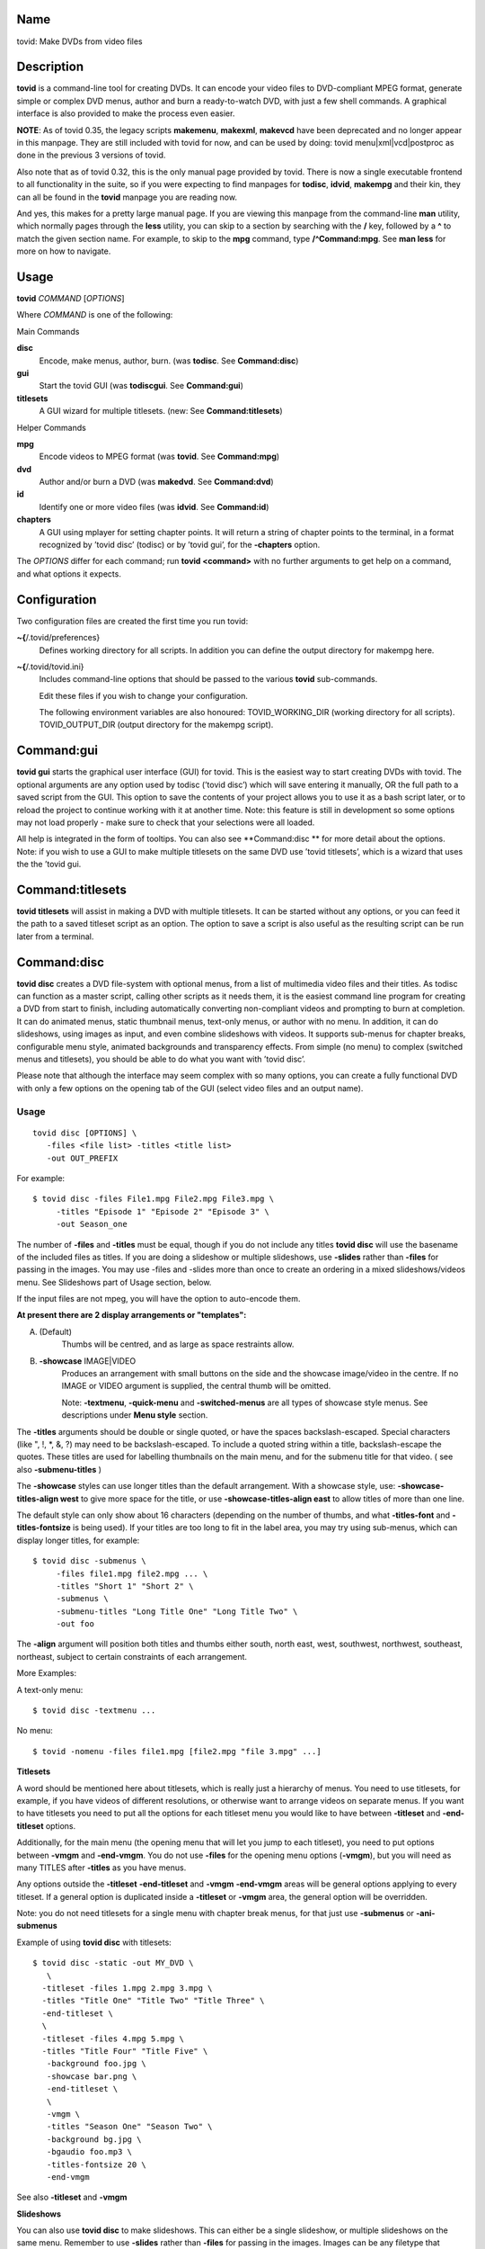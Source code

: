 Name
====

tovid: Make DVDs from video files

Description
===========

**tovid** is a command-line tool for creating DVDs. It can encode your
video files to DVD-compliant MPEG format, generate simple or complex DVD
menus, author and burn a ready-to-watch DVD, with just a few shell
commands. A graphical interface is also provided to make the process
even easier.

**NOTE**: As of tovid 0.35, the legacy scripts **makemenu**,
**makexml**, **makevcd** have been deprecated and no longer appear in
this manpage. They are still included with tovid for now, and can be
used by doing: tovid menu|xml|vcd|postproc
as done in the previous 3 versions of tovid.

Also note that as of tovid 0.32, this is the only manual page provided
by tovid. There is now a single executable frontend to all functionality
in the suite, so if you were expecting to find manpages for **todisc**,
**idvid**, **makempg** and their kin, they can all be found in the
**tovid** manpage you are reading now.

And yes, this makes for a pretty large manual page. If you are viewing
this manpage from the command-line **man** utility, which normally pages
through the **less** utility, you can skip to a section by searching
with the **/** key, followed by a **^** to match the given section name.
For example, to skip to the **mpg** command, type **/^Command:mpg**. See
**man less** for more on how to navigate.

Usage
=====

**tovid** *COMMAND* [*OPTIONS*]

Where *COMMAND* is one of the following:

Main Commands

**disc**
    Encode, make menus, author, burn. (was **todisc**. See
    **Command:disc**)

**gui**
    Start the tovid GUI (was **todiscgui**. See **Command:gui**)

**titlesets**
    A GUI wizard for multiple titlesets. (new: See
    **Command:titlesets**)

Helper Commands

**mpg**
    Encode videos to MPEG format (was **tovid**. See **Command:mpg**)

**dvd**
    Author and/or burn a DVD (was **makedvd**. See **Command:dvd**)

**id**
    Identify one or more video files (was **idvid**. See **Command:id**)

**chapters**
    A GUI using mplayer for setting chapter points. It will return a
    string of chapter points to the terminal, in a format recognized by
    ’tovid disc’ (todisc) or by ’tovid gui’, for the **-chapters**
    option.

The *OPTIONS* differ for each command; run **tovid
<command>** with no further arguments to get help on
a command, and what options it expects.

Configuration
=============

Two configuration files are created the first time you run tovid:

**~{**/.tovid/preferences}
    Defines working directory for all scripts. In addition you can
    define the output directory for makempg here.

**~{**/.tovid/tovid.ini}
    Includes command-line options that should be passed to the various
    **tovid** sub-commands.

    Edit these files if you wish to change your configuration.

    The following environment variables are also honoured:
    TOVID\_WORKING\_DIR (working directory for all scripts).
    TOVID\_OUTPUT\_DIR (output directory for the makempg script).

Command:gui
===========

**tovid gui** starts the graphical user interface (GUI) for tovid. This
is the easiest way to start creating DVDs with tovid. The optional
arguments are any option used by todisc (’tovid disc’) which will save
entering it manually, OR the full path to a saved script from the GUI.
This option to save the contents of your project allows you to use it as
a bash script later, or to reload the project to continue working with
it at another time. Note: this feature is still in development so some
options may not load properly - make sure to check that your selections
were all loaded.

All help is integrated in the form of tooltips. You can also see
\*\*Command:disc \*\* for more detail about the options. Note: if you
wish to use a GUI to make multiple titlesets on the same DVD use ’tovid
titlesets’, which is a wizard that uses the the ’tovid gui.

Command:titlesets
=================

**tovid titlesets** will assist in making a DVD with multiple titlesets.
It can be started without any options, or you can feed it the path to a
saved titleset script as an option. The option to save a script is also
useful as the resulting script can be run later from a terminal.

Command:disc
============

**tovid disc** creates a DVD file-system with optional menus, from a
list of multimedia video files and their titles. As todisc can function
as a master script, calling other scripts as it needs them, it is the
easiest command line program for creating a DVD from start to finish,
including automatically converting non-compliant videos and prompting to
burn at completion. It can do animated menus, static thumbnail menus,
text-only menus, or author with no menu. In addition, it can do
slideshows, using images as input, and even combine slideshows with
videos. It supports sub-menus for chapter breaks, configurable menu
style, animated backgrounds and transparency effects. From simple (no
menu) to complex (switched menus and titlesets), you should be able to
do what you want with ’tovid disc’.

Please note that although the interface may seem complex with so many
options, you can create a fully functional DVD with only a few options
on the opening tab of the GUI (select video files and an output name).

Usage
-----

::

     tovid disc [OPTIONS] \
        -files <file list> -titles <title list>
        -out OUT_PREFIX

For example:

::

     $ tovid disc -files File1.mpg File2.mpg File3.mpg \
          -titles "Episode 1" "Episode 2" "Episode 3" \
          -out Season_one

The number of **-files** and **-titles** must be equal, though if you do
not include any titles **tovid disc** will use the basename of the
included files as titles. If you are doing a slideshow or multiple
slideshows, use **-slides** rather than **-files** for passing in the
images. You may use -files and -slides more than once to create an
ordering in a mixed slideshows/videos menu. See Slideshows part of Usage
section, below.

If the input files are not mpeg, you will have the option to auto-encode
them.

**At present there are 2 display arrangements or "templates":**

A. (Default)
    Thumbs will be centred, and as large as space restraints allow.

B. **-showcase** IMAGE|VIDEO
    Produces an arrangement with small buttons on the side and the
    showcase image/video in the centre. If no IMAGE or VIDEO argument is
    supplied, the central thumb will be omitted.

    Note: **-textmenu**, **-quick-menu** and **-switched-menus** are all
    types of showcase style menus. See descriptions under **Menu style**
    section.

The **-titles** arguments should be double or single quoted, or have the
spaces backslash-escaped. Special characters (like ", !, \*, &, ?) may
need to be backslash-escaped. To include a quoted string within a title,
backslash-escape the quotes. These titles are used for labelling
thumbnails on the main menu, and for the submenu title for that video. (
see also **-submenu-titles** )

The **-showcase** styles can use longer titles than the default
arrangement. With a showcase style, use: **-showcase-titles-align west**
to give more space for the title, or use **-showcase-titles-align east**
to allow titles of more than one line.

The default style can only show about 16 characters (depending on the
number of thumbs, and what **-titles-font** and **-titles-fontsize** is
being used). If your titles are too long to fit in the label area, you
may try using sub-menus, which can display longer titles, for example:

::

     $ tovid disc -submenus \
          -files file1.mpg file2.mpg ... \
          -titles "Short 1" "Short 2" \
          -submenus \
          -submenu-titles "Long Title One" "Long Title Two" \
          -out foo

The **-align** argument will position both titles and thumbs either
south, north east, west, southwest, northwest, southeast, northeast,
subject to certain constraints of each arrangement.

More Examples:

A text-only menu:

::

     $ tovid disc -textmenu ...

No menu:

::

     $ tovid -nomenu -files file1.mpg [file2.mpg "file 3.mpg" ...]

**Titlesets**

A word should be mentioned here about titlesets, which is really just a
hierarchy of menus. You need to use titlesets, for example, if you have
videos of different resolutions, or otherwise want to arrange videos on
separate menus. If you want to have titlesets you need to put all the
options for each titleset menu you would like to have between
**-titleset** and **-end-titleset** options.

Additionally, for the main menu (the opening menu that will let you jump
to each titleset), you need to put options between **-vmgm** and
**-end-vmgm**. You do not use **-files** for the opening menu options
(**-vmgm**), but you will need as many TITLES after **-titles** as you
have menus.

Any options outside the **-titleset** **-end-titleset** and **-vmgm**
**-end-vmgm** areas will be general options applying to every titleset.
If a general option is duplicated inside a **-titleset** or **-vmgm**
area, the general option will be overridden.

Note: you do not need titlesets for a single menu with chapter break
menus, for that just use **-submenus** or **-ani-submenus**

Example of using **tovid disc** with titlesets:

::

     $ tovid disc -static -out MY_DVD \
        \
       -titleset -files 1.mpg 2.mpg 3.mpg \
       -titles "Title One" "Title Two" "Title Three" \
       -end-titleset \
       \
       -titleset -files 4.mpg 5.mpg \
       -titles "Title Four" "Title Five" \
        -background foo.jpg \
        -showcase bar.png \
        -end-titleset \
        \
        -vmgm \
        -titles "Season One" "Season Two" \
        -background bg.jpg \
        -bgaudio foo.mp3 \
        -titles-fontsize 20 \
        -end-vmgm

See also **-titleset** and **-vmgm**

**Slideshows**

You can also use **tovid disc** to make slideshows. This can either be a
single slideshow, or multiple slideshows on the same menu. Remember to
use **-slides** rather than **-files** for passing in the images. Images
can be any filetype that imagemagick supports: for example JPEG, PNG,
GIF, TGA BMP etc. For a single slideshow do not use **-titles**: use
-menu-title to set the slideshow title.

For a single slideshow the default is an animated menu that transitions
from slide to slide. The default transition type is ’crossfade’, which
fades each slide into the next and loops back to the first slide at the
end. If instead you use **-static**, then a static ’polaroid stack’ menu
of all the slides is created, with a single spumux’ed button for
navigating with the enter key. You may have to experiment to find out
which DVD remote button advances the slides. Try the ’next chapter’(skip
?) button and the play or enter buttons. If you want to limit the number
of slides in the menu to a subset of all files entered with **-slides**,
then use **-menu-slide-total** INT. Be sure to use a long enough audio
file for **-bgaudio** or set **-menu-length** so the menu is long enough
to support the slides plus transitions.

You can also put multiple slideshows on one menu. To do this, use
**-slides IMAGES** for each slideshow desired. You can even mix videos
with slideshows by using **-files** **-slides** **-titles** multiple
times.

Example of a single slideshow with an animated menu with transitions:

::

     $ tovid disc -menu-title "Autumn in Toronto" -slides images/*.jpg \
        -menu-slide-total 20 -slide-transition crossfade -bgaudio slideshow.wav \
        -out myslideshow

Example of multiple slideshows on one menu:

::

     $ tovid disc -menu-title "Autumn in Toronto" \
       -slides photos/september/*.jpg \
       -slides photos/october/*.jpg \
       -slides photos/november/*.jpg \
       -tile3x1 -rotate -5 5 -5 -align center \
       -bgaudio background.wav \
       -out myslideshow

Example of mixed videos and slideshows:

::

     $ tovid disc -menu-title "Autumn in Toronto" \
       -files fall_fair.mov \
       -slides  photos/september/*.jpg \
       -files harvest.mpg \
       -slides photos/october/*.jpg \
       -titles "Fall Fair" "September" "Harvest" "October" \
       -background autumn.png \
       -bgaudio bg.mp3 \
       -out myslideshow

See the other slideshow options in the Slideshows options section.

**Encoding Options**

These are options for reencoding your non-compliant videos. They are
passed directly to the **tovid mpg** command which is invoked by **tovid
disc** when non-compliant files are found. For details, see the
**Command:mpg** section. Here is a list of possible options you can
pass: **-config**, **-ntscfilm**, **-dvd-vcd**, **-half-dvd**,
**-kvcd**, **-kvcdx3**, **-kvcdx3a**, **-kdvd**, **-bdvd**, **-704**,
**-normalize**, **-amplitude**, **-overwrite**, **-panavision**,
**-force**, **-fps**, **-vbitrate**, **-quality**, **-safe**, **-crop**,
**-filters**, **-abitrate**, **-priority**, **-deinterlace**,
**-progressive**, **-interlaced**, **-interlaced\_bf**, **-type**,
**-fit**, **-discsize**, **-parallel**, **-mkvsub**, **-autosubs**,
**-subtitles**, **-update**, **-mplayeropts**,
**-audiotrack**, **-downmix**, **-ffmpeg**, **-nofifo**, **-from-gui**,
**-slice**, **-quiet**, **-fake**, **-keepfiles**

Options
-------

**-keep-files**, **-keepfiles**
    Keep all intermediate/temporary files (helps with debugging)

**-ntsc**
    720x480 output, compatible with NTSC standard (default)

**-pal**
    720x576 output, compatible with PAL standard

**-submenus**
    Create a sub-menu with chapters for each video (default: no
    sub-menus)

**-ani-submenus**
    Create an animated sub-menu with chapters for each video (default:
    not animated)

**-no-menu | -nomenu**
    With this option todisc will just create a DVD file system, ready
    for burning, with NO MENU, just the supplied video files. These do
    not need to be compliant, as non-compliant files will be encoded as
    usual. The **-out** option is not required. Each video will be a
    chapter unless **-chapters** OPTION is passed. The **-chapters**
    option is a number indicating the chapter interval in minutes, or a
    HH:MM:SS string indicating chapter points. See **-chapters**

**-encode-only**
    This option was originally meant for the GUI, to allow it to be used
    for just encoding rather than making a DVD structure. But it works
    well from the command line as well as it has the added advantage
    that you can input a list of files. Remember any makempg (’tovid
    mpg’) options you use will be passed on to the the makempg script
    when encoding.

Menu style
----------

**-showcase** IMAGE|VIDEO
    If used without an argument, use showcase style without a central
    thumb. This is a different arrangement of images for the menu: small
    thumbnails go at left (and right) side of screen, with a larger
    image in the centre. Maximum of 10 videos. If the provided argument
    is a video file, the central thumb will be animated. Only 4:3 or
    16:9 videos and images are accepted for the showcase file: if not
    one of these todisc will assume it is the same ratio as the videos
    in the titleset.

**-textmenu**, **-text-menu** NUM
    If used without an argument, create a textmenu out of the supplied
    titles The optional argument specifies how many titles are in the
    1st column, i.e. giving 4 titles and using "-textmenu 2" would make
    2 columns of 2 titles. The default is to put all titles up to 13 in
    the first column before starting a second column. Maximum: 2 columns
    and 26 titles. Note that column 2 titles are aligned to the right.
    If no video files for either **-background** or **-showcase** are
    supplied, the menu will be static.

**-quick-menu**
    If you are using ffmpeg 0.8 or newer you can use this option. This
    will make a very quick menu by using ffmpeg instead of imagemagick.
    There are two choices: you can either use ’-showcase
    IMAGE|VIDEO or ’-background VIDEO’. There are no fancy
    effects like **-wave** or **-rotate** available for it, but it is
    extremely fast. It will be a text-menu style of menu, with no video
    thumbs, and a central showcase IMAGE(static) | VIDEO(animated). 
    (i) see **-bg-color** if you are not using a **-background** and
    want to change the default black ) (ii) Note: todisc will still work
    with vhooks if you have an old ffmpeg with vhooks compiled in.

    Specifying the IMAGE|VIDEO argument to **-showcase** is
    mandatory for this style of menu, unless used in conjunction with
    **-switched-menus** in which case the videos passed with **-files**
    automatically become the showcase videos. If this is used in
    combination with **-switched-menus** it can really speed up an
    otherwise time consuming process.

    Example:

    ::

            -quick-menu -showcase /home/robert/showcase.mpg

    See **-switched-menus** for example of making switched menus with
    **-quick-menu**

**-bg-color**, **-bg-colour**
    The color to use for the menu background. (default: ntsc-safe black)
    Note: use a color a great deal darker than you want, as it appears
    quite a bit lighter in the video version. You can use hexadecimal
    (’#ffac5f’) or named colors notation.

**-submenu-bg-color**, **-submenu-bg-colour**
    The color to use as background for the submenu(s). (default:
    ntsc-safe black) See **-bg-color**

**-static**
    Main menu will consist of static thumbnail links. (default:
    animated) If you use a video for -showcase or -background then it
    will still be a ’moving’ menu, in spite of the static buttons. This
    option also does double duty for the **-switched-menus** option, and
    will create static "switched" images. See also **-switched-menu**

**-background** IMAGE|VIDEO
    Menu background. This can be a image file or an video file. If it is
    a video file the background will be animated. Pick a file of correct
    aspect ratio: i.e. it should still look good when resized to 4:3
    aspect ratio. It will be resized to fill the entire background.

**-submenu-background** IMAGE
    Submenu background. This can be only be an image file. Pick a file
    of correct aspect ratio: i.e. it should still look good when resized
    to 4:3 aspect ratio. It will be resized to fill the entire
    background.

**-menu-title**
    Title for the root menu - may be longer than thumbnail labels Also if you
    use \n in the title, you can use multi line titles, but you would need to
    adjust **-menu-fontsize** to something smaller than default for example:

    ::

            $ tovid disc ... -menu-title "A\nMultilined\nTitle" -menu-fontsize 24

**-menu-font** FONT
    Font to use for titles, either by ImageMagick font name (ex.,
    "Arial") or explicit pathname (ex., "/full/path/to/arial.ttf"). To
    see a complete list of acceptable ImageMagick font names, run
    **convert -list type**, and refer to the leftmost column

**-menu-fontsize**
    Font size for main menu - best to -preview if you use this

**-submenu-font**
    Font to use for the sub-menu main titles. See **-menu-font**

**-submenu-fontsize**
    Font size for the sub-menu main titles

**-menu-fade** [’BACKGROUND DURATION’]
    Fade the menu in and out The background will fade in first, then
    title (and mist if called for), then the menu thumbs. The fadeout is
    in reverse order. ’BACKGROUND DURATION’ is an integer denoting the
    amount of time the background will play before the menu begins to
    fade in. This can allow you to do a ’transition’ to the menu: if you
    supply a -background VIDEO it will play for the indicated time
    before the menu fades in. Leave the optional argument empty (just
    **-menu-fade**) to get the default behavior of showing the
    background for 1 second before fading the menu in. To disable the
    fadeout portion, use ’**-loop** inf’. See also:
    **-transition-to-menu** and **-loop**

**-transition-to-menu**
    This option goes with the **-menu-fade** option above, which must be
    enabled for it to have effect. It is a convenience option for
    animated backgrounds: the background will become static at the exact
    point the thumbs finish fading in. This menu does not loop unless
    you pass **-loop** VALUE. See also: **-loop**

**-bgaudio**, **-bg-audio\*** FILE
    An file containing audio for the main menu background. For static
    menus the default is to use 20 seconds of audio. You can change this
    using the **-menu-length** option.

**-submenu-audio** FILE(S)
    List of files for sub-menu audio backgrounds. If one file is given,
    then it will be used for all sub-menus. Otherwise the number given
    must equal the number of submenus, though the keyword "none" in this
    list may be used for silence. See also **-submenu-length**

**-titleset** . . . **-end-titleset**
    If you have more than one titleset, put options for each titleset
    between **-titleset** and **-end-titleset**. A separate menu will be
    created that can be accessed from the main menu (VMGM). You can
    create this main menu using the **-vmgm** **-end-vmgm** options. See
    **-vmgm** below and TITLESET paragraph opening **Usage** section.

**-vmgm** . . . **-end-vmgm**
    The VMGM menu is the root menu when you use titlesets. Put your VMGM
    menu options between **-vmgm** and **-end-vmgm**. You only need
    **-titles** "Titleset One title" "Titleset Two title" . . . , and
    not **-files**. Any other options can be used, but the menu will be
    a textmenu style by default. **Hint**: use **-showcase** IMAGE/VIDEO
    to create a fancier VMGM menu.

**-no-vmgm-menu**, **-no-vmgm**
    This will skip the creation of a VMGM ( root menu ) for titlesets.
    The DVD will start with the first titleset. You can not use this
    option unless also using **-quick-nav** as you would not have a way
    to get to other titlesets.

**-skip-vmgm**
    Start DVD from the first titleset instead of the VMGM ( root ) menu.

**-switched-menus**
    This will make a "switched menu": there will be a central image
    where the showcase image would go, and text menu titles along the
    menu edge where textmenu titles go. As you select a video title with
    the down or up arrow on your DVD remote, the image in the centre
    will change to the image or video made from that selected video. Do
    not use **-showcase** IMAGE/VIDEO with this option.

    This can be a time consuming process for making animated menus as
    you need to make a separate menu for each video provided with
    **-files**. The process can be greatly sped up by using
    **-quick-menu** in conjunction with this, though you will lose fancy
    options like **-rotate** and **-wave**.

    Note that if you want to just have a static rather than an
    ’animated’ image, add **-static** to the command line.

    Example for using with **-quick-menu**:

    ::

            -switched-menus -quick-menu

Thumbnail style
---------------

**-thumb-shape**
    normal|oval|vignette|plectrum|arch|spiral|blob|star|flare
    Apply a shaped transparency mask to thumbnail videos. These
    "feathered" shapes look best against a plain background (or used in
    conjunction with **-thumb-mist** [COLOR]). For this rectangular
    semi-transparent misted background for each thumb: see
    **-thumb-mist**. Note: if you wish to make your own mask PNGS you
    can put them in $PREFIX/lib/tovid/masks/ or $HOME/.tovid/masks/ and
    use them on the command line using the filename minus the path and
    extension. (i.e ~{}/.tovid/masks/tux.png becomes -thumb-shape tux)
    No frame is used for shaped thumbs.

**-thumb-frame-size** INT
    The size (thickness) of the thumb frames in pixels. This will also
    set the thickness of the raised "frame" of thumbs when you use
    **-3d-thumbs**. See also **-showcase-frame-size** and
    **-thumb-frame-color**

**-thumb-frame-color**, **-thumb-frame-colour** COLOR
    The color of frames for video thumbnails. Use hexadecimal or named
    colors notation. Remember to quote if using hexadecimal! ( ’#ffac5f’
    ).

**-3d-thumbs**, **-3dthumbs**
    This will give an illusion of 3D to the thumbnails: dynamic lighting
    on rounded thumbs, and a raised effect on rectangular thumbs. Try it
    !

**-titles-font** FONT
    Display thumbnail or textmenu titles in the given font

**-titles-fontsize** POINTS
    Font size to use for thumbnail or textmenu titles

Slideshows
----------

**-slides** IMAGES
    Use **-slides** IMAGES to pass in images for a slideshow. The
    default is to make an animated menu of the slides, moving from one
    slide to the next. If you use **-static**, a ’polaroid stack’
    montage is created. This composites the slides onto the background
    in ’random’ locations with random rotations. **-slides** IMAGES can
    be used multiple times if you wish to make a menu with multiple
    slideshows. You can also make a menu of mixed videos and slideshows
    by using **-slides** IMAGES, and **-files** VIDEOS multiple times.
    For such a menu, the number of **-titles** needs to match the number
    of **-files** passed in plus the number of slideshows. (Each time
    you use **-slides** counts as one title.) To use a transition
    between the slides, use **-slide-transition**
    crossfade|fade. See **-slide-transition** **-menu-slide-total**

**-menu-slide-total** INT
    Use INT number of the slides that were passed in with **-slides** to
    make the animated or static slide menu. The length of the menu is
    determined by 1) **-menu-length** NUM if given, and by 2) the length
    of the audio from **-bgaudio**. For submenu slideshows, it is
    determined by 1) **-submenu-length** NUM if given, and by 2) the
    length of the audio from **-submenu-audio** FILE(S).

**-submenu-slide-total** INT
    This option is the same as **-menu-slide-total** except that it is
    for submenu slideshows.

**-slide-transition** crossfade|fade [crossfade]
    The type of fade transition between slides in a animated slide menu.
    Be sure the menu length is long enough to support the 1 second
    transitions between the slides. The length is determined by 1) the
    length of the -bgaudio AUDIO 2) the length given with -menu-length
    NUM. For submenu slideshows, it is determined by 1)
    **-submenu-length** NUM if given, and by 2) the length of the audio
    from **-submenu-audio** FILE(S).

    See **-menu-slide-total** , **-bgaudio** , **-menu-length** ,
    **-submenu-length**, and **-submenu-audio**.

    The ’crossfade’ transition fades from one slide to another. The
    ’fade’ transition fades in and out from and to black. If you don’t
    use this option, the default is to use a ’crossfade’ transition.

**-slideshow-menu-thumbs** FILES
    Use the FILES instead of the 1st image in each slideshow as the
    thumb that shows on the menu. This option is for multiple slideshows
    or mixed slideshow/video menus only.

**-slides-to-bin** FILES
    FILES will be resized to 640x480 using a ’box’ filter - this is
    called ’binning’. It will reduce the ’signal to noise’ ratio for the
    image in the animated slide menu. Use this if you get some unwanted
    effects for certain images, such as pixels shifting in what should
    be a static image. See also **-slides-to-blur** and
    **-slide-border**

**-slides-to-blur** FILES
    FILES will be blurred a small amount - which will help on slides
    that still have noise even after ’binning’ with -slides-to-bin. The
    default blur is 0x0.2 - you can increase this with -slide-blur ARG.
    See also **-slides-to-bin** and **-slide-border**

**-slide-blur** VALUE or LIST of VALUES [0x0.2]
    The argument to use for blurring files. It will be passed to
    imagemagick: convert -blur ARG. The format of the arg is
    {radius}x{sigma} and the default is 0x0.2. Using values between
    0x0.1 and 0x0.9 is probably the best range. Use a single value for
    all, or a list to have a different blur for each file passed with
    **-slides-to-blur**. You must pass in **-files-to-blur** FILES to
    use this option. Blurring can help ’noise’ problems in the video.
    See also **-slides-to-bin** and **-slide-border**

**-slide-border** WIDTH [100]
    Pad the slides with a border for the animated slide menu. The
    default without using an argument is 100. Using this option can also
    solve some noise/ringing effects if used alone or in conjunction
    with ’binning’ (**-slides-to-bin**) or blurring
    (**-slides-to-blur**).

**-slide-frame** WIDTH [12]
    Frame the slides for the animated slideshow menu. The default width
    without using an argument is 12. See also **-slide-frame-color**

**-slide-frame-color**, **-slide-frame-colour**
    The color of the slide frame if passing **-slide-frame**. The
    default if you don’t use this option is a color-safe white:
    rgb(235,235,235).

**-showcase-slideshow**
    If doing multiple slideshows or mixed videos and slideshow(s), then
    use the animated slideshow as a showcase video. It will be composed
    of slides from each slideshow in the menu. The thumb for each
    slideshow button will be static. If you used with a mixed menu of
    videos and slideshows, then the video thumbs WILL be animated, so
    you may wish to use -static or -textmenu with the option in that
    case. If you want to use the \*\*-switched-menus option with a mixed
    menu leave this option out.

**-background-slideshow**, **-bg-slideshow**
    If doing multiple slideshows or mixed videos and slideshow(s), then
    use the animated slideshow as a background video. See
    **-showcase-slideshow** for additional details.

**-no-confirm-backup**
    Slideshows are an experimental (but well tested) feature. Todisc is
    unlikely to overwrite your personal files, but you should take
    precautions and backup your images, as you would with any beta
    software. Todisc will prompt you to backup your files normally. If
    you have already backed up your images, use this option to disable
    the prompt.

**-use-dvd-slideshow** {CONFIG} {FILE}
    If you pass this option without an argument, tovid will use the
    dvd-slideshow program to create the animated slide menu, assuming
    you have this program installed. The optional argument is the
    dvd-slideshow configuration file - if you don’t use this argument
    tovid will create it for you. If you want to use the ’Ken Burns
    effect’ - then the configuration file argument is required. Note:
    the configuration file will override many of the above options for
    slideshows.

Burning the disc
----------------

**-burn**
    Prompt to burn the DVD directory on completion.

**-device**
    Device to use for the burning program [ /dev/dvdrw ]

**-speed**
    The speed to use for burning the disc.

Advanced usage
--------------

Options
~~~~~~~

**-menu-length**
    The desired animated main menu length in seconds

**-submenu-length**
    The desired submenu length. This will also affect the length of
    submenu audio for static submenus. (Assuming that -submenu-audio was
    passed in). The default is to use 10 seconds of audio for static
    menus.

**-submenu-stroke** COLOR
    The color for the sub-menu font shadow

**-submenu-title-color**, **-submenu-title-colour**
    The fill color used for sub-menu title fonts

**-submenu-titles**
    You can supple a list of titles here for sub-menus without the
    length restrictions found in thumb titles. Must equal number of
    videos

**-chapters** [ NUM | CHAPTER POINTS in HH:MM:SS ]
    The number of chapters for each video (default: 6) OR the actual
    chapter points in HH:MM:SS format. Chapter points will be used for
    generating the submenu thumbs, and for seeking with your DVD player.
    You can pass in just one value that will be used for all videos, or
    supply a list of values (number of chapters) or time code strings.

    If you just pass an integer for ’number of chapters’, then tovid
    will make the chapter points for you by dividing the video length by
    the number you supply. If using the **-no-menu** option, the INT
    passed in will be the chapter interval in minutes, rather than the
    above formula.

    If passing HH:MM:SS format you need to pass the string of chapter
    points for each video and each string should have comma separated
    values. Additionally, the first chapter should always start at
    00:00:00 as dvdauthor will add that if it is not there already.

    To get your time codes, you can play your videos in mplayer and
    press ’o’ to see them on-screen. I have found these to be very
    accurate in my short tests. For greater frame accuracy you could try
    loading the file in avidemux and find the time codes for the frames
    you want.

    If passing grouped chapters you need to join the chapters from all
    the videos in a group with a ’+’ separator. If you want to skip
    creating chapters for a video in the group use ’0’ for its chapters.

    Note: chapters for grouped videos should probably be passed in using
    the above HH:MM:SS format. (Arbitrary chapters using just an INT for
    the # of chapters is not guaranteed to work reliably in all cases
    for grouped videos at the moment.)

    Example for passing just number of chapters ( 4 videos ):

    ::

            -chapters 5 2 4 8

    Example of passing chapter points ( 4 videos ):

    ::

            -chapters 00:00:00,00:05:34.41,00:12:54,00:20:45 \
            00:00:00,00:04:25.623,00:09:12,00:15:51 \
            00:00:00,00:05:10,00:13:41,00:18:13.033 \
            00:00:00,00:15:23.342,00:26:42.523

    Example of passing grouped chapters using the ’+’ separator:

    ::

            -chapters 00:00:00,00:05:34.41,00:12:54,00:20:45+00:04:23,00:09:35 \
            00:00:00... etc.

**-chapter-titles** LIST
    If you are using submenus, you can pass a list of titles for the
    chapters. Each title must be quoted, and the number of titles given
    must equal the total number of chapters for all videos. In other
    words if you use -chapters 4 6 8 , you must give 18 chapter titles,
    in the same order that the videos were passed in. Note: if you are
    passing in options on the command line to the ’tovid disc’ GUI, you
    must repeat the option **-chapter-titles** for each video,
    accompanied by its respective chapter titles. (you can also choose
    to use this syntax for the todisc script.)

**-chapter-font** FONT
    Use FONT as the font for submenu chapters.

**-chapter-fontsize** SIZE
    Use SIZE as the pointsize for the chapters font.

**-chapter-color** COLOR
    The color for the chapters font.

**-chapter-stroke** COLOR
    The color for the chapters font shadow

**-seek** NUM | "NUM1 NUM2 NUM3 . . ."
    Seek to NUM seconds before generating thumbnails (default: 2.0
    seconds) If a quoted string of values matching the number of videos
    is used, then each video can use a different seek value If using
    switched menus, the **-seek** value(s) will be used to generate the
    showcase image that displays on switching to another video choice
    with the up/down arrow keys.

**-fast-seek**
    Use faster seek method for ffmpeg. This is not as accurate as the
    default method, and may produce grey frames.

**-frame-safe** Instead of seeking and then outputting one frame for
    previews and static menus, output 9 frames and choose the largest.
    Not frame accurate (may be as much as 9 frames off), but safer.
    Choose this if you are getting grey frames/thumbnails with some
    videos. You can also use it to try to get the ’best’ frame. This
    option has no effect on submenus at present.

**-showcase-seek** NUM
    Seek to NUM seconds before generating thumbnails for showcase video
    (default: 2.0 seconds)

**-bgvideo-seek**, **-bg-video-seek** NUM
    Seek to NUM seconds before generating images for background video
    (default: 2.0 seconds)

**-bgaudio-seek**, \*\*-bg-audio-seek NUM
    Seek to NUM seconds before generating audio for bgaudio (default:
    2.0 seconds)

**-group** N VIDEO1 VIDEO2 . . .
    Allow grouping videos in dvdauthor.xml, so they will play
    sequentially as a group. The videos passed in after the ’N’ will be
    grouped with the ’Nth’ video. Example:

    ::

            -group 2 2.mpg 3.mpg 4.mpg

    will group these 3 videos with the 2nd video given with **-files**,
    so that they will play sequentially as one title. Only one thumbnail
    and/or title will appear on the menu for the group: it will be made
    from the 1st video in the group. In the above example if you passed:

    ::

            -files foo.mpg bar.mpg baz.mpg -group 2 2.mpg 3.mpg 4.mpg

    then the group will consist of bar.mpg 2.mpg, 3.mpg and 4.mpg, and
    only the title and/or thumbnail for bar.mpg will appear in the menu.
    You can use **-group** more than once for multiple groups. Be sure
    to quote video filenames if they contain spaces.

**-jobs**
    By default, **tovid disc** starts a parallel job for each processor
    detected. With this option you can manually set the number of jobs.
    For example if you have a computer with 2 CPUs you can set "-jobs 1"
    to keep one processor free for other things. At present this applies
    to the time consuming imagemagick loops: you will notice a
    substantial speedup now if you have a multi-cpu system.

**-no-ask** | **-noask**
    Skip all interactive questions. No preview, automatic re-encoding
    with tovid if needed, no interactive option to use background video
    for bgaudio.

**-no-warn**, **-nowarn**
    Don’t pause after outputting warning or info messages

**-grid**
    Show a second preview image with a grid and numbers that will help
    in finding coordinates for options that might use them, like
    **-text-start**

Menu Style
----------

**-menu-title-geo**
north|south|east|west|center|[south]
    The position of the menu title. You may need to use -align as well
    if you don’t want your title covering other parts of your menu. See
    **-align**

**-menu-title-offset** OFFSET (+X+Y)
    Move menu title by this offset from its
    N|S|E|W|Center position. You
    may need to use -align as well if you don’t want your title covering
    other parts of your menu. See **-align**

**-button-style** rect|text|line|text-rect
    The style of button that you will see when you play the DVD. "rect"
    draws a rectangle around the thumb when you select it in the DVD
    player. "text" highlights the video title text, "line" underlines
    the title, and "text-rect" draws a rectangle around the title text.

**-title-color**, **-title-colour** COLOR
    Color to use for the main menu title. For list of supported colors
    do: **convert -list** color. HTML notation may be used: "#ff0000".
    See: {http://www.imagemagick.org/script/color.php}
    {http://www.imagemagick.org/script/color.php}

**-title-stroke** COLOR
    Shadow color for the main menu’s title font. Use "none" for
    transparent outline (see title-color). Note: this is not a -stroke
    in the sense that imagemagick uses the term, but a shadow (the font
    is drawn twice). To get a true imagemagick stroke see
    **-title-font-deco**

**-title-font-deco**, **-title-fontdeco** "IMAGEMAGICK STRING"
    Sets the font decoration method to FONTDECORATION. It is used by the
    ’convert’ ImageMagick command to draw the menu text. You can add
    colored text outlines, gradient fills, and many others. See **Usage
    notes**

**-titles-stroke** COLOR
    Shadow color for the thumb or textmenu video titles font. Use "none"
    for transparent outline (see **-titles-color**). Note: this is not a
    -stroke in the sense that imagemagick uses the term, but a shadow
    (the font is drawn twice). To get a true imagemagick stroke, see
    **-titles-font-deco**

**-titles-font-deco**, **-titles-fontdeco** "IMAGEMAGICK STRING"
    Sets the font decoration method to FONTDECORATION. It is used by the
    ’convert’ ImageMagick command to draw the menu text. You can add
    colored text outlines, gradient fills, and others. See **Usage
    notes** for more info.

**-highlight-color**, **-highlight-colour**
    Color to use for the menu buttons that your DVD remote uses to
    navigate.

**-select-color**, **-select-colour**
    Color to use for the menu buttons that your DVD remote uses to
    select.

**-text-mist**
    Put a semi-transparent misted background behind the text for the
    menu’s title, just slightly larger than the text area.

**-text-mist-color**, **-text-mist-colour** COLOR
    Color of the mist behind the menu’s title (see title-color).

**-text-mist-opacity**
    Opacity of the mist behind the menu’s title - see **-opacity**

**-title-opacity**
    Opacity of the menu title text

**-titles-opacity**
    Opacity of the text for video titles

**-submenu-title-opacity**
    Opacity of the text for submenu menu titles

**-chapter-title-opacity**
    Opacity of the text for submenu chapter titles

**-menu-audio-fade**
    Number of sec to fade given menu audio in and out (default: 1.0
    seconds) If you use **-menu-audio-fade** 0 then the audio will not
    be faded.

**-submenu-audio-fade**
    Number of secs to fade sub-menu audio in and out (default: 1.0
    seconds). See **-menu-audio-fade**

**-intro** VIDEO
    Use a introductory video that will play before the main menu. At
    present it must be a DVD compatible video at the correct resolution
    etc. Only 4:3 aspect is supported: 16:9 will give unexpected
    results.

Style options specific to showcase/textmenu arrangements
~~~~~~~~~~~~~~~~~~~~~~~~~~~~~~~~~~~~~~~~~~~~~~~~~~~~~~~~

**-text-start** N
    This option is for **-textmenu** menus. The titles will start at the
    Nth pixel from the top of the menu ( Y axis ).

**-title-gap** N
    This option is for **-textmenu** menus. The gap is the space between
    titles vertically ( Y axis ).

**-rotate** DEGREES
    Rotate the showcase image|video clockwise by DEGREES.
    (default: if used without options, the rotate will be 5 degrees).
    Note: this will not turn a portait image into a landscape image!

**-showcase-geo** GEOMETRY
    The position of the showcase image. ( XxY position )

**-wave** default|GEOMETRY
    Wave effect for showcase image|video. Alters thumbs along
    a sine wave using GEOMETRY. (default: no wave) "default" will
    produce a wave arg of -20x556, which produces a gentle wave with a
    small amount of distortion. See:
    {http://www.imagemagick.org/Usage/distorts/#wave}
    {http://www.imagemagick.org/Usage/distorts/#wave} if you want to try
    other values.

**-showcase-shape** egg|oval|plectrum|arch|spiral|galaxy|flat-tube|normal
    Apply a shaped transparency mask to showcase videos or images. Note:
    if you wish to make your own mask PNGS you can put them in
    $PREFIX/lib/tovid/masks/ or $HOME/.tovid/masks/ and use them on the
    command line using the filename minus the path and extension. No
    frame is used for shaped thumbs.

**-showcase-framestyle** none|glass
    For -showcase-\* style template only "none" will use the default
    frame method, using "convert -frame . . ." "glass" will use mplayer
    to make frames, which gives an interesting animated effect to the
    frames, and can be much faster ( especially if you don’t use
    **-rotate** or **-wave** as thumbs will not need to be processed
    again after mplayer spits them out. Note: you need to be using
    either **-showcase** IMAGE or **-showcase** VIDEO for this "frame
    style" to work.

**-showcase-frame-size** PIXELS
    The size of the showcase frame. This value will be used for both
    width and height for the ’thickness’ of the frame. This will also
    set the thickness of the raised "frame" of the showcase thumb when
    you use **-3d-showcase**. See also **-thumb-frame-size** and
    **-showcase-frame-color**

**-showcase-frame-color**, **-showcase-frame-colour** PIXELS
    The color of the showcase frame. Use hexadecimal or named colors
    notation. Remember to quote! ( ’#ffac5f’ ).

**-3d-showcase**, **-3dshowcase**
    This will give an illusion of 3D to the showcase thumb: dynamic
    lighting on rounded thumbs, and a raised effect on rectangular
    thumbs. Try it !

Thumbnail Style
---------------

**-user-thumbs** IMAGE
    Supply your own images for menu buttons, rather than relying on
    todisc to generate them from the video. They must be the same aspect
    ratio as the videos in the titleset (4:3 or 16:9), as todisc will
    resize them without checking and cropping.

**-opacity** [0-100] (default 100)
    Opacity of thumbnail videos as a percentage (no percent sign).
    Anything less than 100(%) is semi-transparent. Not recommended with
    dark backgrounds.

**-thumb-blur**, **-blur** NUM
    The amount of feather blur to apply to the thumb-shape. The default
    is 1.0 which will more or less keep the shape and produces
    transparency at the edges. Choose float or integer values between
    0.1 and 2.0. 3D thumbs are set to a tiny blur, so this option
    doesn’t affect the **-3dthumbs** option.

**-showcase-blur** NUM
    The amount of ’feather’ blur to apply to the showcase image/video.
    Choose values between 0.1 and 2.0. This option has no effect on
    **-3d-showcase**. See **-thumb-blur** for more info.

**-align** north|south
    This will align thumbs/titles north or south. If **-align** south
    then menu title will align north, unless you manually set one or
    both of **-menu-title-geo** or **-menu-title-offset**.

**-thumb-mist** [COLOR]
    Use a mist behind thumbnails. The optional argument is the color of
    the mist. This option helps with contrast. Be sure to set the font
    color to an appropriate color if using a colored mist, and/or use a
    bold font.

**-titles-color**, **-titles-colour** COLOR
    Color to use for the thumb or textmenu titles. If your titles are
    not clear enough or look washed out, try using a **-titles-stroke**
    that is the same color as used with **-titles-color** (see
    **-title-color**)

**-showcase-titles-align** west|east (default: center [centre])
    The default is to center the text above the thumbnails. This option
    will align the titles either to the left (west) or right (east).
    Aligning west gives more space to the titles. Aligning east also
    does so, and as well will facilitate using \n in
    your titles to achieve multi line titles.

**-tile-3x1**, **-tile3x1**
    Use a montage tile of 3x1 instead of the usual 2x2 for 3 videos ie.

    [movie1] [movie2] [movie3] instead of:

    [movie1] [movie2]

    [movie3]

    This option only comes into play if the number of videos supplied
    equals 3 Otherwise it will be silently ignored. Not used for
    -showcase-\* style.

**-tile-4x1**, **-tile4x1**
    Same as **-tile-3x1** above, except use tile of 4x1. (one row of 4
    videos)

\*\*-thumb-columns 3|4
    Same as **-tile-3x1** and tile-4x1\*\* above, except it accepts
    either ’3’ (1 row of 3 thumbs), or ’4’ (one row of 4 thumbs) as an
    argument. This alternative was added to help compact the gui layout.

**-rotate-thumbs** DEGREE LIST ( list of degrees, one for each thumb )
    Rotate thumbs the given amount in degrees - can be positive or
    negative. There must be one value for each file given with
    **-files**. If the values are not the same distance from zero, the
    thumbs will be of different sizes as images are necessarily resized
    \*after\* rotating. With the default montage template - this will
    also resize the titles; with the showcase template the titles will
    remain the same size. Example:

    ::

            -rotate-thumbs -10 10 -10 10 -10  (for 5 files)

    \*\*Note: this option will not turn a portrait image into a
    landscape image!

Dvdauthor options
-----------------

**-loop** PAUSE
    Pause in seconds at end of menu. Use "inf" if you wish indefinite
    pause. Note: using "inf" with **-menu-fade** will disable the
    fadeout portion of the fade. (default: "inf" for static menu, 10.0
    seconds for animated.)

**-playall**
    This option will create a button on the main menu that will allow
    going right to the 1st title and playing all videos in succession
    before returning to the main menu. If doing titlesets you can use
    this within the **-vmgm** ... **-end-vmgm** options to allow playing
    ALL titlesets. (If you want also to have a playall button in each
    titleset you could use this option between each **-titleset** ...
    **-end-titleset** option or put it outside of the vmgm and titlset
    options as a general option.

**-videos-are-chapters**
    A button will be made on the main menu for each video, which you can
    use as a chapter button. Selecting any video will play them all in
    order starting with the selected one.

**-chain-videos** NUM | N1-NN
    Without options this will chain all videos together so they play
    sequentially without returning to the main menu, except for the
    last, which will return. You can also specify which videos you want
    to behave this way by number or by a range. ( ie. **-chain-videos**
    1 2 4-6 ).

**-subtitle-lang** "lang1 lang2 . . ."
    This allows selectable subtitles in the DVD, assuming you have
    optional subtitles muxed into your videos. Use 2 character language
    codes.

**-audio-channel** "Video1\_track Video2\_track Video3\_track . . ."
    "VideoN\_track" is the track number to use in a multi-track
    (multi-language) mpeg: usually something like **-audio-channel** "1
    0 1". The 1st track is 0, 2nd is 1 . . . etc. If the tracks are 0.
    English 1.French, then the above would make French the audio
    language on Video1 and Video3, and English the audio language on
    Video2. You can check the mpeg with "mplayer -v . . .".

**-audio-lang** LANGUAGE CODES
    Identify the audio tracks on the DVD. These language codes are used
    for each video in the titleset. When you use the audio button on
    your DVD remote the language name is displayed. Example:
    **-audio-lang** en fr

**-aspect** 4:3|16:9
    This will output a <video aspect WIDTH:HEIGHT />
    tag for the dvdauthor xml file. It will affect all videos in the
    titleset. Example:

    ::

            -aspect 16:9

**-widescreen** nopanscan|noletterbox [nopanscan]
    This will output a <video widescreen=nopanscan
    /> tag (for example) for the dvdauthor xml file. It will
    affect all videos in the titleset. Use in conjunction with
    **-aspect** if your dvd player is cropping your videos. Example:

    ::

            -aspect 16:9 -widescreen

**-quick-nav**
    This option will allow navigation of a menu with more than one
    titleset by using the left and right arrow keys of your DVD remote.
    When you press this key the highlight will go the next or previous
    title. If you are at the end of a titleset the right key will go to
    the next titleset. If you are at the beginning of a titleset, the
    left key will go to the previous titleset. If no next or previous
    titleset it will cycle to the end or beginning of the titlesets.

**-outlinewidth**, **-outline-width** WIDTH
    For spumux outlinewidth variable. If there is a large gap between
    words in a text button, this option may help.

**-video-pause** PAUSE (single value or list)
    The pause in seconds after playing a video title. This is useful for
    slideshows: the ’slide’ will remain on the screen for this length of
    time. If you have grouped videos you should probably not pause the
    videos that have a grouped title after it, but instead see
    **-grouped-video-pause**. Note: if you provide a list of values they
    must be one for each video.

**-group-video-pause** PAUSE (single value or list)
    The pause in seconds after a grouped video plays. If you wish to
    pause after the whole group finishes, then only use a value greater
    than zero for the last video in the group. If providing a list of
    values they must equal the number of grouped videos.

Usage notes
-----------

The argument given to various \*-font options that set the font to use
must be one of the fonts listed by the command ’convert -list type’.
Please note that many of your installed fonts may not be available; if
you want to maximize the number of fonts available to todisc, download
and run {Anthony Thyssen’s}
{http://www.cit.gu.edu.au/~{}anthony/anthony.html} {imagick\_type\_gen}
{http://www.imagemagick.org/Usage/scripts/imagick\_type\_gen} script and
run it like this: imagick\_type\_gen > ~{}/.magick/type.xml.
If that doesn’t work, try imagick\_type\_gen > ~{}/.magick/type.mgk.

Or you can specify a ttf font file directly to the \*-font options if
you don’t want to install fonts to ImageMagick.

The \*-stroke options in todisc are not a stroke in the sense that
ImageMagick uses the term, but rather a font shadow (the text is drawn
twice) To get a truer Imagemagick -stroke try something like:
-title-font-deco "-stroke black" (or -titles-font-deco "-stroke black").
The **-fontdeco** option is quite flexible and takes a lot of
ImageMagick’s *convert* options. Please refer to the tovid {wiki}
{http://tovid.wikia.com/wiki/Making\_a\_DVD\_with\_text\_menus} and
Anthony Thyssen’s guide for further explanation and examples.

Command:mpg
-----------

**tovid mpg** converts arbitrary video files into (S)VCD/DVD-compliant
MPEG format, suitable for burning to CD/DVD-R for playback on a
standalone DVD player.

Usage
-----

**tovid mpg** [*OPTIONS*] **-in** *INFILE* **-out** *OUTPREFIX*

Where *INFILE* is any multimedia video file, and *OUTPREFIX* is what you
want to call the output file, minus the file extension. *OPTIONS* are
additional customizations, described below.

By default, you will (hopefully) end up with an NTSC DVD-compliant
MPEG-2 video file; if you burn this file to a DVD-R, it should be
playable on most DVD players.

For example:

{tovid mpg -in foo.avi -out foo\_encoded}
    Convert ’foo.avi’ to NTSC DVD format, saving to ’foo\_encoded.mpg’.

{tovid mpg -pal -vcd foo.avi -out foo\_encoded}
    Convert ’foo.avi’ to PAL VCD format, saving to ’foo\_encoded.mpg’.

Basic options
-------------

**-v**, **-version**
    Print tovid version number only, then exit.

**-quiet**
    Reduce output to the console.

**-fake**
    Do not actually encode; only print the commands (mplayer, mpeg2enc
    etc.) that would be executed. Useful in debugging; have tovid give
    you the commands, and run them manually.

**-ffmpeg**
    Use ffmpeg for video encoding, instead of mplayer/mpeg2enc. Try this
    if you have any problems with the default encoding method. Using
    this option, encoding will be considerably faster. Currently does
    not work with **-subtitles** or **-filters**.

Television standards
~~~~~~~~~~~~~~~~~~~~

**-ntsc**
    NTSC format video (USA, Americas) (default)

**-ntscfilm**
    NTSC-film format video

**-pal**
    PAL format video (Europe and others)

Formats
~~~~~~~

Standard formats, should be playable in most DVD players:

**-dvd**
    (720x480 NTSC, 720x576 PAL) DVD-compatible output (default)

**-half-dvd**
    (352x480 NTSC, 352x576 PAL) Half-D1-compatible output

**-svcd**
    (480x480 NTSC, 480x576 PAL) Super VideoCD-compatible output

**-dvd-vcd**
    (352x240 NTSC, 352x288 PAL) VCD-on-DVD output

**-vcd**
    (352x240 NTSC, 352x288 PAL) VideoCD-compatible output

Non-standard formats, playable in some DVD players:

**-kvcd**
    (352x240 NTSC, 352x288 PAL) KVCD-enhanced long-playing video CD

**-kdvd**
    (720x480 NTSC, 720x576 PAL) KVCD-enhanced long-playing DVD

**-kvcdx3**
    (528x480 NTSC, 520x576 PAL) KVCDx3 specification

**-kvcdx3a**
    (544x480 NTSC, 544x576 PAL) KVCDx3a specification (slightly wider)

**-bdvd**
    (720x480 NTSC, 720x576 PAL) BVCD-enhanced long-playing DVD

See {kvcd.net} {http://kvcd.net/} for details on the KVCD specification.
Please note that KVCD ("K Video Compression Dynamics") is the name of a
compression scheme that can be applied to any MPEG-1 or MPEG-2 video,
and has little to do with VCD ("Video Compact Disc"), which is the name
of a standard video disc format.

Advanced options
----------------

Aspect ratios
~~~~~~~~~~~~~

tovid automatically determines aspect ratio of the input video by
playing it in mplayer. If your video plays with correct aspect in
mplayer, you should not need to override the default tovid behavior.

If mplayer does not play your video with correct aspect, you may provide
an explicit aspect ratio in one of several ways:

**-full**
    Same as **-aspect 4:3**

**-wide**
    Same as **-aspect 16:9**

**-panavision**
    Same as **-aspect 235:100**

**-aspect** *WIDTH***:***HEIGHT*
    Custom aspect, where *WIDTH* and *HEIGHT* are integers.
The above are the intended INPUT aspect ratio. tovid chooses an optimal
output aspect ratio for the selected disc format (VCD, DVD, etc.) and
does the appropriate letterboxing or anamorphic scaling. Use **-widetv**
to encode for a widescreen monitor or TV.

Video stream options
~~~~~~~~~~~~~~~~~~~~

**-quality** *NUM* (default 6)
    Desired output quality, on a scale of 1 to 10, with 10 giving the
    best quality at the expense of a larger output file. Default is 6.
    Output size can vary by approximately a factor of 4 (that is,
    **-quality 1** output can be 1/4 the size of **-quality 10**
    output). Your results may vary. WARNING: With **-quality 10**, the
    output bitrate may be too high for your hardware DVD player to
    handle. Stick with 9 or lower unless you have phenomenally good
    eyesight.

    At present, this option affects both output bitrate and quantization
    (but may, in the future, affect other quality/size-related
    attributes). Use **-vbitrate** if you want to explicitly provide a
    maximum bitrate.

**-vbitrate** *NUM*
    Maximum bitrate to use for video (in kbits/sec). Must be within
    allowable limits for the given format. Overrides default values.
    Ignored for VCD, which must be constant bitrate.

**-interlaced**
    Do interlaced encoding of the input video (top fields first). Use
    this option if your video is interlaced, and you want to preserve as
    much picture quality as possible. This option is ignored for VCD,
    which doesn’t support it.

    You can tell your source video is interlaced by playing it, and
    pausing during a scene with horizontal motion; if you see a "comb"
    effect at the edges of objects in the scene, you have interlaced
    video. Use this option to encode it properly.

    If you would prefer to have output in progressive format, use
    **-progressive**. If you have a DV camera, use **-interlaced\_bf**
    since DV footage is generally bottom fields first.

**-interlaced\_bf**
    Do interlaced encoding of the input video (bottom fields first).

**-deinterlace**, **-progressive**
    Convert interlaced source video into progressive output video.
    Because deinterlacing works by averaging fields together, some
    picture quality is invariably lost. Uses an adaptive kernel
    deinterlacer (kerndeint), or, if that’s not available, the
    libavcodec deinterlacer (lavcdeint).

**-mkvsub** *LANG* (EXPERIMENTAL)
    Attempt to encode an integrated subtitle stream (such as may be
    found in Matroska .mkv files) in the given language code (eng, jpn,
    etc.) May work for other formats.

**-autosubs**
    Automatically include subtitle files with the same name as the input
    video.

**-subtitles** *FILE*
    Get subtitles from *FILE* and encode them into the video. WARNING:
    This hard-codes the subtitles into the video, and you cannot turn
    them off while viewing the video. By default, no subtitles are
    loaded. If your video is already compliant with the chosen output
    format, it will be re-encoded to include the subtitles.

**-type** {live|animation|bw}
    Optimize video encoding for different kinds of video. Use ’live’
    (default) for live-action video, use ’animation’ for cartoons or
    anime, and ’bw’ for black-and-white video. This option currently
    only has an effect with KVCD/KSVCD output formats; other formats may
    support this in the future.

**-safe** *PERCENT*
    Fit the video within a safe area defined by *PERCENT*. For example,
    **-safe 90%** will scale the video to 90% of the width/height of the
    output resolution, and pad the edges with a black border. Use this
    if some of the picture is cut off when played on your TV. The
    percent sign is optional.

**-filters** {none,denoise,deblock,contrast,all} (default none)
    Apply post-processing filters to enhance the video. If your input
    video is very high quality, use ’none’. If your input video is
    grainy, use ’denoise’; if it looks washed out or faded, use
    ’contrast’. You can use multiple filters separated by commas. To
    apply all filters, use ’all’.

**-fps** *RATIO*
    Force input video to be interpreted as *RATIO* frames per second.
    May be necessary for some ASF, MOV, or other videos. *RATIO* should
    be an integer ratio such as "24000:1001" (23.976fps), "30000:1001"
    (29.97fps), or "25:1" (25fps). This option is temporary, and may
    disappear in future releases. (Hint: To convert a decimal like
    23.976 to an integer ratio, just multiply by 1000, i.e. 23976:1000)

**-crop** *WIDTH*:*HEIGHT*:*X*:*Y*
    Crop a portion of the video *WIDTH* by *HEIGHT* in size, with the
    top-left corner at *X*, *Y*.

**-widetv**
    Always encode to 16:9 widescreen (only supported by **-dvd**,
    **-kdvd**, **-bdvd**), for optimal viewing on a widescreen monitor
    or TV.

Audio stream options
~~~~~~~~~~~~~~~~~~~~

**-normalize**
    Analyze the audio stream and then normalize the volume of the audio.
    This is useful if the audio is too quiet or too loud, or you want to
    make volume consistent for a bunch of videos. Similar to running
    normalize without any parameters. The default is -12dB average level
    with 0dB gain.

**-amplitude** *NUM*[dB]
    In addition to analyzing and normalizing, apply the gain to the
    audio such that the ’average’ (RMS) sound level is *NUM*. Valid
    values range 0.0 - 1.0, with 0.0 being silent and 1.0 being full
    scale. Use *NUM*dB for a decibel gain below full scale (the default
    without -amplitude is -12dB).

**-abitrate** *NUM*
    Encode audio at *NUM* kilobits per second. Reasonable values include
    128, 224, and 384. The default is 224 kbits/sec, good enough for
    most encodings. The value must be within the allowable range for the
    chosen disc format; Ignored for VCD, which must be 224.

**-audiotrack** *NUM*
    Encode the given audio track, if the input video has multiple audio
    tracks. *NUM* is *1* for the first track, *2* for the second, etc.
    You may also provide a list of tracks, separated by spaces or
    commas, for example **-audiotrack 3,1,2**. Use **tovid id** on your
    source video to determine which audio tracks it contains.

**-downmix**
    Encode all audio tracks as stereo. This can save space on your DVD
    if your player only does stereo. The default behavior of tovid is to
    use the original number of channels in each track. For aac audio,
    downmixing is not possible: tovid runs a quick 1 frame test to try
    to downmix the input track with the largest number of channels, and
    if it fails then it will revert to the default behavior of using the
    original channels.

Other options
~~~~~~~~~~~~~

**-config** *FILE*
    Read configuration from *FILE*, containing ’tovid’ alone on the
    first line, and free-formatted (whitespace-separated) tovid
    command-line options on remaining lines.

**-force**
    Force encoding of already-compliant video or audio streams.

**-overwrite**
    Overwrite any existing output files (with the same name as the given
    **-out** option).

**-priority** {low|medium|high}
    Sets the main encoding process to the given priority. With high
    priority, it may take other programs longer to load and respond.
    With lower priority, other programs will be more responsive, but
    encoding may take 30-40% longer. The default is high priority.

**-discsize** *NUM*
    When encoding, tovid automatically splits the output file into
    several pieces if it exceeds the size of the target media. This
    option sets the desired target DVD/CD-R size to *NUM* mebibytes
    (MiB, 2^20). By default, splitting occurs at 700 for CD, 4300 for
    DVD. Use higher values at your own risk. Use 650 or lower if you
    plan to burn to smaller-capacity CDs. Doesn’t work with the
    **-ffmpeg** option.

**-fit** *NUM*
    Fit the output file into *NUM* MiB. Rather than using default (or
    specified) video bitrates, tovid will calculate the correct video
    bitrate that will limit the final output size to *NUM* MiB. This is
    different than **-discsize**, which cuts the final file into *NUM*
    MiB pieces. **-fit** makes sure that the file never exceeds *NUM*
    MiB. This works with **-ffmpeg**, but not with **-vcd** since VCDs
    have a standardized constant bitrate.

**-parallel**
    Perform ripping, encoding, and multiplexing processes in parallel
    using named pipes. Maximizes CPU utilization and minimizes disk
    usage. Note that this option simply does more tasks simultaneously,
    in order to make better use of available CPU cycles; it’s unrelated
    to multi-CPU processing (which is done automatically anyway). Has no
    effect when **-ffmpeg** is used.

**-update** *SECS*
    Print status updates at intervals of *SECS* seconds. This affects
    how regularly the progress-meter is updated. The default is once
    every five seconds.

**-mplayeropts** **"***OPTIONS***"**
    Append *OPTIONS* to the mplayer command run during video encoding.
    Use this if you want to add specific video filters (documented in
    the mplayer manual page). Overriding some options will cause
    encoding to fail, so use this with caution!

**-nofifo** (EXPERIMENTAL)
    Do not use a FIFO pipe for video encoding. If you are getting
    "Broken pipe" errors with normal encoding, try this option. WARNING:
    This uses lots of disk space (about 2 GB per minute of video).

**-keepfiles**
    Keep the intermediate files after encoding. Usually, this means the
    audio and video streams are kept (eg the .ac3 and .m2v files for an
    NTSC DVD). This doesn’t work with -parallel because the intermediate
    files are named pipes, and not real files.

**-slice** *START*-*END*
    Encode a segment from *START* to *END* (in seconds). Only works with
    -ffmpeg.

**-from-gui**
    Put makempg into a fully non-interactive state, suitable for calling
    from a gui.

**-noask**
    Don’t ask questions when choices need to be made. Assume reasonable
    answers.

Command:id
==========

**tovid id** identifies each multimedia video file in a list, and
reports its compliance with video disc standards such as VCD, SVCD, and
DVD.

Usage
-----

**tovid id** [*OPTIONS*] *VIDEO\_FILE(s)*

For example:

``tovid id foo.avi``
``tovid id -tabluar videos/*.mpg``

Options
-------

**-terse**
    Print raw video characteristics, no formatting. Helpful when calling
    from other scripts.

**-verbose**
    Print extra information from mplayer, tcprobe, and ffmpeg.

**-accurate**
    Do lengthy play-time estimation by scanning through the entire video
    file. Use this if the default behavior is giving you inaccurate play
    times.

**-fast**
    Skip lengthy play-time estimation, and go with what mplayer reports
    as being the video duration. Unlike pre-0.32 versions of tovid, this
    is now the default behavior, and the **-fast** option doesn’t do
    anything.

**-tabular**
    Display output in a table format for easier comparison. Most useful
    when identifying multiple video files.

**-isformat** [*pal-dvd*|*ntsc-dvd*] (same syntax for vcd and svcd)
    Check *VIDEO\_FILE* for compliance with the given disc format. If
    *VIDEO\_FILE* matches the given format, then **tovid id** reports
    "true" and exits successfully. Otherwise, **tovid id** reports
    "false" and exits with status 1 (failure). This checks and reports
    both vcd/svcd/dvd and pal/ntsc.

Examples
--------

``tovid id -verbose homevideo.avi``
    Report everything mplayer, ffmpeg, and transcode can determine about
    homevideo.avi.

``tovid id -isformat dvd homevideo.mpg``
    Check to see if homevideo.mpg is compliant with the DVD standard.

Command:dvd
===========

**tovid dvd** takes a dvdauthor XML file (as generated by the **tovid
xml** command) and authors a DVD filesytem. This command can also burn a
DVD disc from either the XML file or from an existing DVD file-system.

To ensure that this script successfully executes, please run it from a
directory with plenty of free space. "Plenty" would be 10 GB for
single-layer discs, and 20 GB for dual-layer discs. Running this program
may slow down your other applications, due to intense disk activity.

Usage
-----

**tovid dvd** [*OPTIONS*] *DVD\_DIR* **tovid dvd** [*OPTIONS*]
*FILE.xml*

For example:

``tovid dvd -burn /path/to/DVD/directory``
``tovid dvd -burn MyDisc.xml``

Options
-------

**-author**
    Author the DVD described by *FILE.xml*. Overwrites an existing
    directory containing the dvdauthor output if already present.

**-burn**
    Burn a DVD file-system in *DVD\_DIR* (must contain a VIDEO\_TS
    folder).

**-eject**
    Eject the DVD tray after burning is complete. By default, the DVD is
    not ejected.

**-device** *DEVICE* (default /dev/dvdrw)
    Burn the disc image to *DEVICE*, the Linux device file-system name
    of your DVD-recorder. Common examples might be /dev/dvdrw,
    /dev/scd1, and /dev/hdc. You can also use a bus/id/lun triple such
    as ATAPI:0,1,0

**-speed** *NUM* (default 1)
    Burn disc at speed *NUM*.

**-label** *DISC\_LABEL*
    Uses *DISC\_LABEL* as the volume ID. This appears as the mount name
    of the disc on some computer platforms. Must be <=32
    alphanumeric digits without spaces.

**-quiet**
    Limit output to essential messages.

**-noask**
    Don’t ask interactive questions and assume answers that will
    continue execution.

Examples
--------

``tovid dvd -burn -device /dev/dvdrw foo.xml``
    Author the dvd file-system and burn to /dev/dvdrw. This will
    automatically call dvdauthor to make the file-system. **-author** is
    not explicitly needed. If there’s an existing file-system, it will
    be burned.

``tovid dvd -author foo.xml``
    Author the DVD file-system and exit without burning. If the output
    directory given in foo.xml already exists, then the contents are
    removed before authoring. At this point, the DVD can be previewed by
    calling ***xine** dvd:/path/to/output/directory*.

Command:chapters
================

**tovid chapters** will start a GUI using mplayer to set chapter points
in a video. If the video plays through and you want to add more chapters
you can press the play button again, but remember that new chapter
points will be appended (in correct sequential order). It will display
the resulting chapter points, and also output to a terminal (useful for
scripts). As well it will give the option of saving the chapters string
to a text file.

Note that the ’tovid gui’ now features a similar widget when you press
the chapters button on the opening page.

Examples
--------

``tovid chapters foo.avi``
{chapters=$(tovid chapters /home/grepper/videos/foo.avi)}

CONTACT
=======

For further assistance, contact information, forum and IRC links, please
refer to the {tovid homepage} {http://tovid.wikia.com/}.
